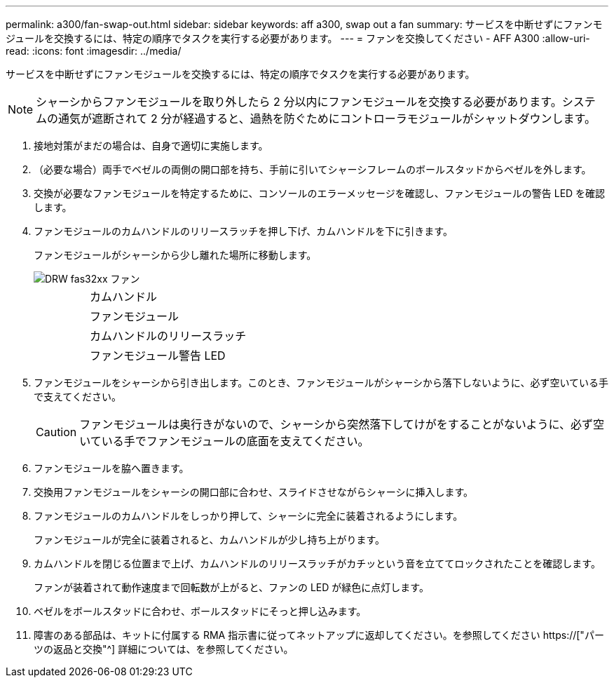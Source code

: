 ---
permalink: a300/fan-swap-out.html 
sidebar: sidebar 
keywords: aff a300, swap out a fan 
summary: サービスを中断せずにファンモジュールを交換するには、特定の順序でタスクを実行する必要があります。 
---
= ファンを交換してください - AFF A300
:allow-uri-read: 
:icons: font
:imagesdir: ../media/


[role="lead"]
サービスを中断せずにファンモジュールを交換するには、特定の順序でタスクを実行する必要があります。


NOTE: シャーシからファンモジュールを取り外したら 2 分以内にファンモジュールを交換する必要があります。システムの通気が遮断されて 2 分が経過すると、過熱を防ぐためにコントローラモジュールがシャットダウンします。

. 接地対策がまだの場合は、自身で適切に実施します。
. （必要な場合）両手でベゼルの両側の開口部を持ち、手前に引いてシャーシフレームのボールスタッドからベゼルを外します。
. 交換が必要なファンモジュールを特定するために、コンソールのエラーメッセージを確認し、ファンモジュールの警告 LED を確認します。
. ファンモジュールのカムハンドルのリリースラッチを押し下げ、カムハンドルを下に引きます。
+
ファンモジュールがシャーシから少し離れた場所に移動します。

+
image::../media/drw_fas32xx_fan.png[DRW fas32xx ファン]

+
[cols="1,3"]
|===


 a| 
image:../media/legend_icon_01.png[""]
| カムハンドル 


 a| 
image:../media/legend_icon_02.png[""]
 a| 
ファンモジュール



 a| 
image:../media/legend_icon_02.png[""]
 a| 
カムハンドルのリリースラッチ



 a| 
image:../media/legend_icon_04.png[""]
 a| 
ファンモジュール警告 LED

|===
. ファンモジュールをシャーシから引き出します。このとき、ファンモジュールがシャーシから落下しないように、必ず空いている手で支えてください。
+

CAUTION: ファンモジュールは奥行きがないので、シャーシから突然落下してけがをすることがないように、必ず空いている手でファンモジュールの底面を支えてください。

. ファンモジュールを脇へ置きます。
. 交換用ファンモジュールをシャーシの開口部に合わせ、スライドさせながらシャーシに挿入します。
. ファンモジュールのカムハンドルをしっかり押して、シャーシに完全に装着されるようにします。
+
ファンモジュールが完全に装着されると、カムハンドルが少し持ち上がります。

. カムハンドルを閉じる位置まで上げ、カムハンドルのリリースラッチがカチッという音を立ててロックされたことを確認します。
+
ファンが装着されて動作速度まで回転数が上がると、ファンの LED が緑色に点灯します。

. ベゼルをボールスタッドに合わせ、ボールスタッドにそっと押し込みます。
. 障害のある部品は、キットに付属する RMA 指示書に従ってネットアップに返却してください。を参照してください https://["パーツの返品と交換"^] 詳細については、を参照してください。

